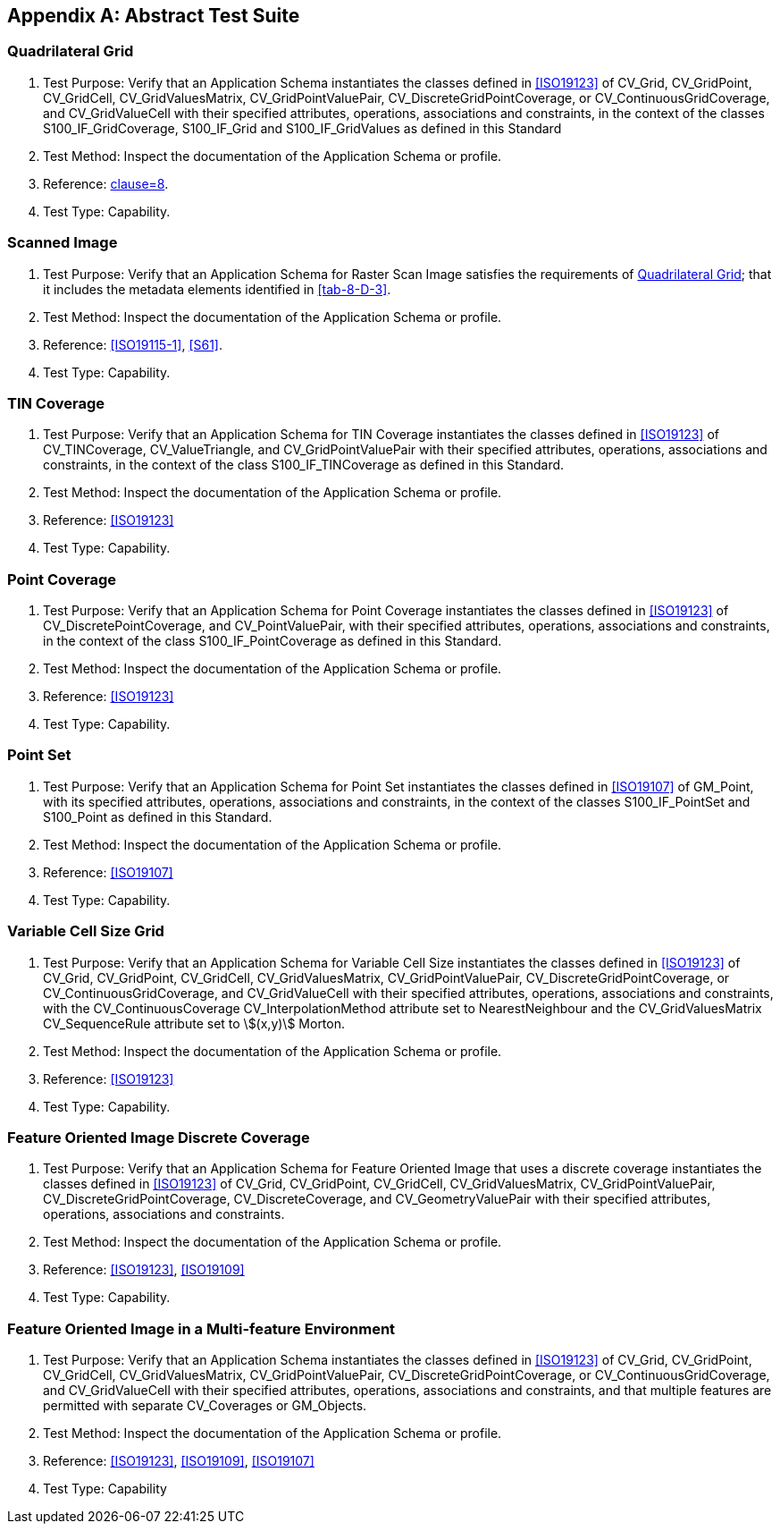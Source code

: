 [[app-8-A]]
[appendix,obligation=normative]
== Abstract Test Suite

[[cls-8-A-1]]
=== Quadrilateral Grid

. Test Purpose: Verify that an Application Schema instantiates the classes defined in
<<ISO19123>> of CV_Grid, CV_GridPoint, CV_GridCell, CV_GridValuesMatrix,
CV_GridPointValuePair, CV_DiscreteGridPointCoverage, or CV_ContinuousGridCoverage,
and CV_GridValueCell with their specified attributes, operations, associations and
constraints, in the context of the classes S100_IF_GridCoverage, S100_IF_Grid and
S100_IF_GridValues as defined in this Standard
. Test Method: Inspect the documentation of the Application Schema or profile.
. Reference: <<ISO19123,clause=8>>.
. Test Type: Capability.

[[cls-8-A-2]]
=== Scanned Image

. Test Purpose: Verify that an Application Schema for Raster Scan Image satisfies the
requirements of <<cls-8-A-1>>; that it includes the metadata elements identified in
<<tab-8-D-3>>.
. Test Method: Inspect the documentation of the Application Schema or profile.
. Reference: <<ISO19115-1>>, <<S61>>.
. Test Type: Capability.

[[cls-8-A-3]]
=== TIN Coverage

. Test Purpose: Verify that an Application Schema for TIN Coverage instantiates the
classes defined in <<ISO19123>> of CV_TINCoverage, CV_ValueTriangle, and
CV_GridPointValuePair with their specified attributes, operations, associations and
constraints, in the context of the class S100_IF_TINCoverage as defined in this
Standard.
. Test Method: Inspect the documentation of the Application Schema or profile.
. Reference: <<ISO19123>>
. Test Type: Capability.

[[cls-8-A-4]]
=== Point Coverage

. Test Purpose: Verify that an Application Schema for Point Coverage instantiates the
classes defined in <<ISO19123>> of CV_DiscretePointCoverage, and CV_PointValuePair,
with their specified attributes, operations, associations and constraints, in the
context of the class S100_IF_PointCoverage as defined in this Standard.
. Test Method: Inspect the documentation of the Application Schema or profile.
. Reference: <<ISO19123>>
. Test Type: Capability.

[[cls-8-A-5]]
=== Point Set

. Test Purpose: Verify that an Application Schema for Point Set instantiates the
classes defined in <<ISO19107>> of GM_Point, with its specified attributes,
operations, associations and constraints, in the context of the classes
S100_IF_PointSet and S100_Point as defined in this Standard.
. Test Method: Inspect the documentation of the Application Schema or profile.
. Reference: <<ISO19107>>
. Test Type: Capability.

[[cls-8-A-6]]
=== Variable Cell Size Grid

. Test Purpose: Verify that an Application Schema for Variable Cell Size instantiates
the classes defined in <<ISO19123>> of CV_Grid, CV_GridPoint, CV_GridCell,
CV_GridValuesMatrix, CV_GridPointValuePair, CV_DiscreteGridPointCoverage, or
CV_ContinuousGridCoverage, and CV_GridValueCell with their specified attributes,
operations, associations and constraints, with the CV_ContinuousCoverage
CV_InterpolationMethod attribute set to NearestNeighbour and the CV_GridValuesMatrix
CV_SequenceRule attribute set to stem:[(x,y)] Morton.
. Test Method: Inspect the documentation of the Application Schema or profile.
. Reference: <<ISO19123>>
. Test Type: Capability.

[[cls-8-A-7]]
=== Feature Oriented Image Discrete Coverage

. Test Purpose: Verify that an Application Schema for Feature Oriented Image that
uses a discrete coverage instantiates the classes defined in <<ISO19123>> of CV_Grid,
CV_GridPoint, CV_GridCell, CV_GridValuesMatrix, CV_GridPointValuePair,
CV_DiscreteGridPointCoverage, CV_DiscreteCoverage, and CV_GeometryValuePair with
their specified attributes, operations, associations and constraints.
. Test Method: Inspect the documentation of the Application Schema or profile.
. Reference: <<ISO19123>>, <<ISO19109>>
. Test Type: Capability.

[[cls-8-A-8]]
=== Feature Oriented Image in a Multi-feature Environment

. Test Purpose: Verify that an Application Schema instantiates the classes defined in
<<ISO19123>> of CV_Grid, CV_GridPoint, CV_GridCell, CV_GridValuesMatrix,
CV_GridPointValuePair, CV_DiscreteGridPointCoverage, or CV_ContinuousGridCoverage,
and CV_GridValueCell with their specified attributes, operations, associations and
constraints, and that multiple features are permitted with separate CV_Coverages or
GM_Objects.
. Test Method: Inspect the documentation of the Application Schema or profile.
. Reference: <<ISO19123>>, <<ISO19109>>, <<ISO19107>>
. Test Type: Capability
